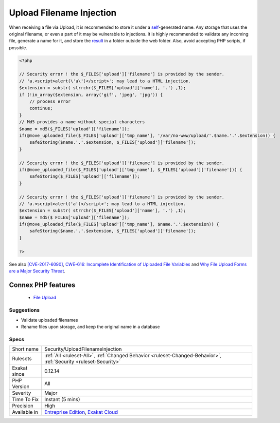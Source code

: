 .. _security-uploadfilenameinjection:


.. _upload-filename-injection:

Upload Filename Injection
+++++++++++++++++++++++++

.. meta::
	:description:
		Upload Filename Injection: When receiving a file via Upload, it is recommended to store it under a self-generated name.
	:twitter:card: summary_large_image
	:twitter:site: @exakat
	:twitter:title: Upload Filename Injection
	:twitter:description: Upload Filename Injection: When receiving a file via Upload, it is recommended to store it under a self-generated name
	:twitter:creator: @exakat
	:twitter:image:src: https://www.exakat.io/wp-content/uploads/2020/06/logo-exakat.png
	:og:image: https://www.exakat.io/wp-content/uploads/2020/06/logo-exakat.png
	:og:title: Upload Filename Injection
	:og:type: article
	:og:description: When receiving a file via Upload, it is recommended to store it under a self-generated name
	:og:url: https://exakat.readthedocs.io/en/latest/Reference/Rules/Upload Filename Injection.html
	:og:locale: en

.. raw:: html


	<script type="application/ld+json">{"@context":"https:\/\/schema.org","@graph":[{"@type":"WebPage","@id":"https:\/\/php-tips.readthedocs.io\/en\/latest\/Reference\/Rules\/Security\/UploadFilenameInjection.html","url":"https:\/\/php-tips.readthedocs.io\/en\/latest\/Reference\/Rules\/Security\/UploadFilenameInjection.html","name":"Upload Filename Injection","isPartOf":{"@id":"https:\/\/www.exakat.io\/"},"datePublished":"Fri, 10 Jan 2025 09:46:18 +0000","dateModified":"Fri, 10 Jan 2025 09:46:18 +0000","description":"When receiving a file via Upload, it is recommended to store it under a self-generated name","inLanguage":"en-US","potentialAction":[{"@type":"ReadAction","target":["https:\/\/exakat.readthedocs.io\/en\/latest\/Upload Filename Injection.html"]}]},{"@type":"WebSite","@id":"https:\/\/www.exakat.io\/","url":"https:\/\/www.exakat.io\/","name":"Exakat","description":"Smart PHP static analysis","inLanguage":"en-US"}]}</script>

When receiving a file via Upload, it is recommended to store it under a `self <https://www.php.net/manual/en/language.oop5.paamayim-nekudotayim.php>`_-generated name. Any storage that uses the original filename, or even a part of it may be vulnerable to injections.
It is highly recommended to validate any incoming file, generate a name for it, and store the `result <https://www.php.net/result>`_ in a folder outside the web folder. Also, avoid accepting PHP scripts, if possible.

.. code-block:: php
   
   <?php
   
   // Security error ! the $_FILES['upload']['filename'] is provided by the sender.
   // 'a.<script>alert(\'a\')</script>'; may lead to a HTML injection.
   $extension = substr( strrchr($_FILES['upload']['name'], '.') ,1);
   if (!in_array($extension, array('gif', 'jpeg', 'jpg')) { 
       // process error
       continue;
   }
   // Md5 provides a name without special characters
   $name = md5($_FILES['upload']['filename']);
   if(@move_uploaded_file($_FILES['upload']['tmp_name'], '/var/no-www/upload/'.$name.'.'.$extension)) {
       safeStoring($name.'.'.$extension, $_FILES['upload']['filename']);
   }
   
   // Security error ! the $_FILES['upload']['filename'] is provided by the sender.
   if(@move_uploaded_file($_FILES['upload']['tmp_name'], $_FILES['upload']['filename'])) {
       safeStoring($_FILES['upload']['filename']);
   }
   
   // Security error ! the $_FILES['upload']['filename'] is provided by the sender.
   // 'a.<script>alert('a')</script>'; may lead to a HTML injection.
   $extension = substr( strrchr($_FILES['upload']['name'], '.') ,1);
   $name = md5($_FILES['upload']['filename']);
   if(@move_uploaded_file($_FILES['upload']['tmp_name'], $name.'.'.$extension)) {
       safeStoring($name.'.'.$extension, $_FILES['upload']['filename']);
   }
   
   ?>

See also `[CVE-2017-6090] <https://cxsecurity.com/issue/WLB-2017100031>`_, `CWE-616: Incomplete Identification of Uploaded File Variables <https://cwe.mitre.org/data/definitions/616.html>`_ and `Why File Upload Forms are a Major Security Threat <https://www.acunetix.com/websitesecurity/upload-forms-threat/>`_.

Connex PHP features
-------------------

  + `File Upload <https://php-dictionary.readthedocs.io/en/latest/dictionary/upload.ini.html>`_


Suggestions
___________

* Validate uploaded filenames
* Rename files upon storage, and keep the original name in a database




Specs
_____

+--------------+-------------------------------------------------------------------------------------------------------------------------+
| Short name   | Security/UploadFilenameInjection                                                                                        |
+--------------+-------------------------------------------------------------------------------------------------------------------------+
| Rulesets     | :ref:`All <ruleset-All>`, :ref:`Changed Behavior <ruleset-Changed-Behavior>`, :ref:`Security <ruleset-Security>`        |
+--------------+-------------------------------------------------------------------------------------------------------------------------+
| Exakat since | 0.12.14                                                                                                                 |
+--------------+-------------------------------------------------------------------------------------------------------------------------+
| PHP Version  | All                                                                                                                     |
+--------------+-------------------------------------------------------------------------------------------------------------------------+
| Severity     | Major                                                                                                                   |
+--------------+-------------------------------------------------------------------------------------------------------------------------+
| Time To Fix  | Instant (5 mins)                                                                                                        |
+--------------+-------------------------------------------------------------------------------------------------------------------------+
| Precision    | High                                                                                                                    |
+--------------+-------------------------------------------------------------------------------------------------------------------------+
| Available in | `Entreprise Edition <https://www.exakat.io/entreprise-edition>`_, `Exakat Cloud <https://www.exakat.io/exakat-cloud/>`_ |
+--------------+-------------------------------------------------------------------------------------------------------------------------+



